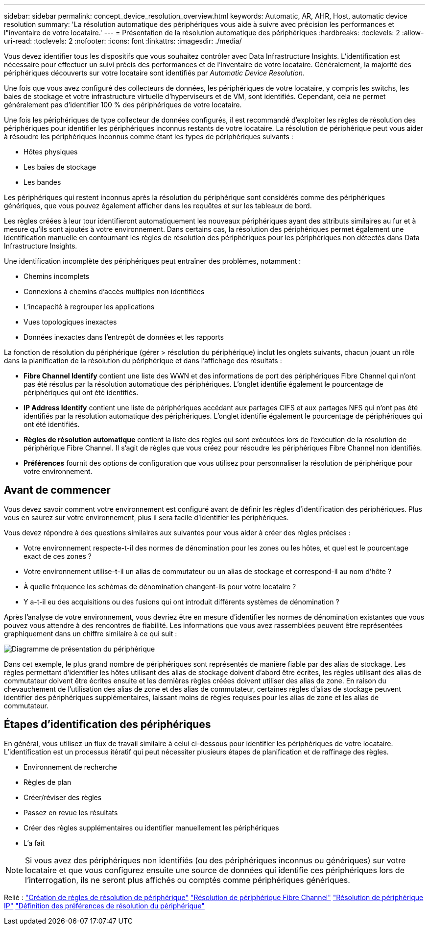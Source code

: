 ---
sidebar: sidebar 
permalink: concept_device_resolution_overview.html 
keywords: Automatic, AR, AHR, Host, automatic device resolution 
summary: 'La résolution automatique des périphériques vous aide à suivre avec précision les performances et l"inventaire de votre locataire.' 
---
= Présentation de la résolution automatique des périphériques
:hardbreaks:
:toclevels: 2
:allow-uri-read: 
:toclevels: 2
:nofooter: 
:icons: font
:linkattrs: 
:imagesdir: ./media/


[role="lead"]
Vous devez identifier tous les dispositifs que vous souhaitez contrôler avec Data Infrastructure Insights. L'identification est nécessaire pour effectuer un suivi précis des performances et de l'inventaire de votre locataire. Généralement, la majorité des périphériques découverts sur votre locataire sont identifiés par _Automatic Device Resolution_.

Une fois que vous avez configuré des collecteurs de données, les périphériques de votre locataire, y compris les switchs, les baies de stockage et votre infrastructure virtuelle d'hyperviseurs et de VM, sont identifiés. Cependant, cela ne permet généralement pas d'identifier 100 % des périphériques de votre locataire.

Une fois les périphériques de type collecteur de données configurés, il est recommandé d'exploiter les règles de résolution des périphériques pour identifier les périphériques inconnus restants de votre locataire. La résolution de périphérique peut vous aider à résoudre les périphériques inconnus comme étant les types de périphériques suivants :

* Hôtes physiques
* Les baies de stockage
* Les bandes


Les périphériques qui restent inconnus après la résolution du périphérique sont considérés comme des périphériques génériques, que vous pouvez également afficher dans les requêtes et sur les tableaux de bord.

Les règles créées à leur tour identifieront automatiquement les nouveaux périphériques ayant des attributs similaires au fur et à mesure qu'ils sont ajoutés à votre environnement. Dans certains cas, la résolution des périphériques permet également une identification manuelle en contournant les règles de résolution des périphériques pour les périphériques non détectés dans Data Infrastructure Insights.

Une identification incomplète des périphériques peut entraîner des problèmes, notamment :

* Chemins incomplets
* Connexions à chemins d'accès multiples non identifiées
* L'incapacité à regrouper les applications
* Vues topologiques inexactes
* Données inexactes dans l'entrepôt de données et les rapports


La fonction de résolution du périphérique (gérer > résolution du périphérique) inclut les onglets suivants, chacun jouant un rôle dans la planification de la résolution du périphérique et dans l'affichage des résultats :

* *Fibre Channel Identify* contient une liste des WWN et des informations de port des périphériques Fibre Channel qui n'ont pas été résolus par la résolution automatique des périphériques. L'onglet identifie également le pourcentage de périphériques qui ont été identifiés.
* *IP Address Identify* contient une liste de périphériques accédant aux partages CIFS et aux partages NFS qui n'ont pas été identifiés par la résolution automatique des périphériques. L'onglet identifie également le pourcentage de périphériques qui ont été identifiés.
* *Règles de résolution automatique* contient la liste des règles qui sont exécutées lors de l'exécution de la résolution de périphérique Fibre Channel. Il s'agit de règles que vous créez pour résoudre les périphériques Fibre Channel non identifiés.
* *Préférences* fournit des options de configuration que vous utilisez pour personnaliser la résolution de périphérique pour votre environnement.




== Avant de commencer

Vous devez savoir comment votre environnement est configuré avant de définir les règles d'identification des périphériques. Plus vous en saurez sur votre environnement, plus il sera facile d'identifier les périphériques.

Vous devez répondre à des questions similaires aux suivantes pour vous aider à créer des règles précises :

* Votre environnement respecte-t-il des normes de dénomination pour les zones ou les hôtes, et quel est le pourcentage exact de ces zones ?
* Votre environnement utilise-t-il un alias de commutateur ou un alias de stockage et correspond-il au nom d'hôte ?


* À quelle fréquence les schémas de dénomination changent-ils pour votre locataire ?
* Y a-t-il eu des acquisitions ou des fusions qui ont introduit différents systèmes de dénomination ?


Après l'analyse de votre environnement, vous devriez être en mesure d'identifier les normes de dénomination existantes que vous pouvez vous attendre à des rencontres de fiabilité. Les informations que vous avez rassemblées peuvent être représentées graphiquement dans un chiffre similaire à ce qui suit :

image:Device_Resolution_Venn.png["Diagramme de présentation du périphérique"]

Dans cet exemple, le plus grand nombre de périphériques sont représentés de manière fiable par des alias de stockage. Les règles permettant d'identifier les hôtes utilisant des alias de stockage doivent d'abord être écrites, les règles utilisant des alias de commutateur doivent être écrites ensuite et les dernières règles créées doivent utiliser des alias de zone. En raison du chevauchement de l'utilisation des alias de zone et des alias de commutateur, certaines règles d'alias de stockage peuvent identifier des périphériques supplémentaires, laissant moins de règles requises pour les alias de zone et les alias de commutateur.



== Étapes d'identification des périphériques

En général, vous utilisez un flux de travail similaire à celui ci-dessous pour identifier les périphériques de votre locataire. L'identification est un processus itératif qui peut nécessiter plusieurs étapes de planification et de raffinage des règles.

* Environnement de recherche
* Règles de plan
* Créer/réviser des règles
* Passez en revue les résultats
* Créer des règles supplémentaires ou identifier manuellement les périphériques
* L'a fait



NOTE: Si vous avez des périphériques non identifiés (ou des périphériques inconnus ou génériques) sur votre locataire et que vous configurez ensuite une source de données qui identifie ces périphériques lors de l'interrogation, ils ne seront plus affichés ou comptés comme périphériques génériques.

Relié : link:task_device_resolution_rules.html["Création de règles de résolution de périphérique"] link:task_device_resolution_fibre_channel.html["Résolution de périphérique Fibre Channel"] link:task_device_resolution_ip.html["Résolution de périphérique IP"] link:task_device_resolution_preferences.html["Définition des préférences de résolution du périphérique"]
